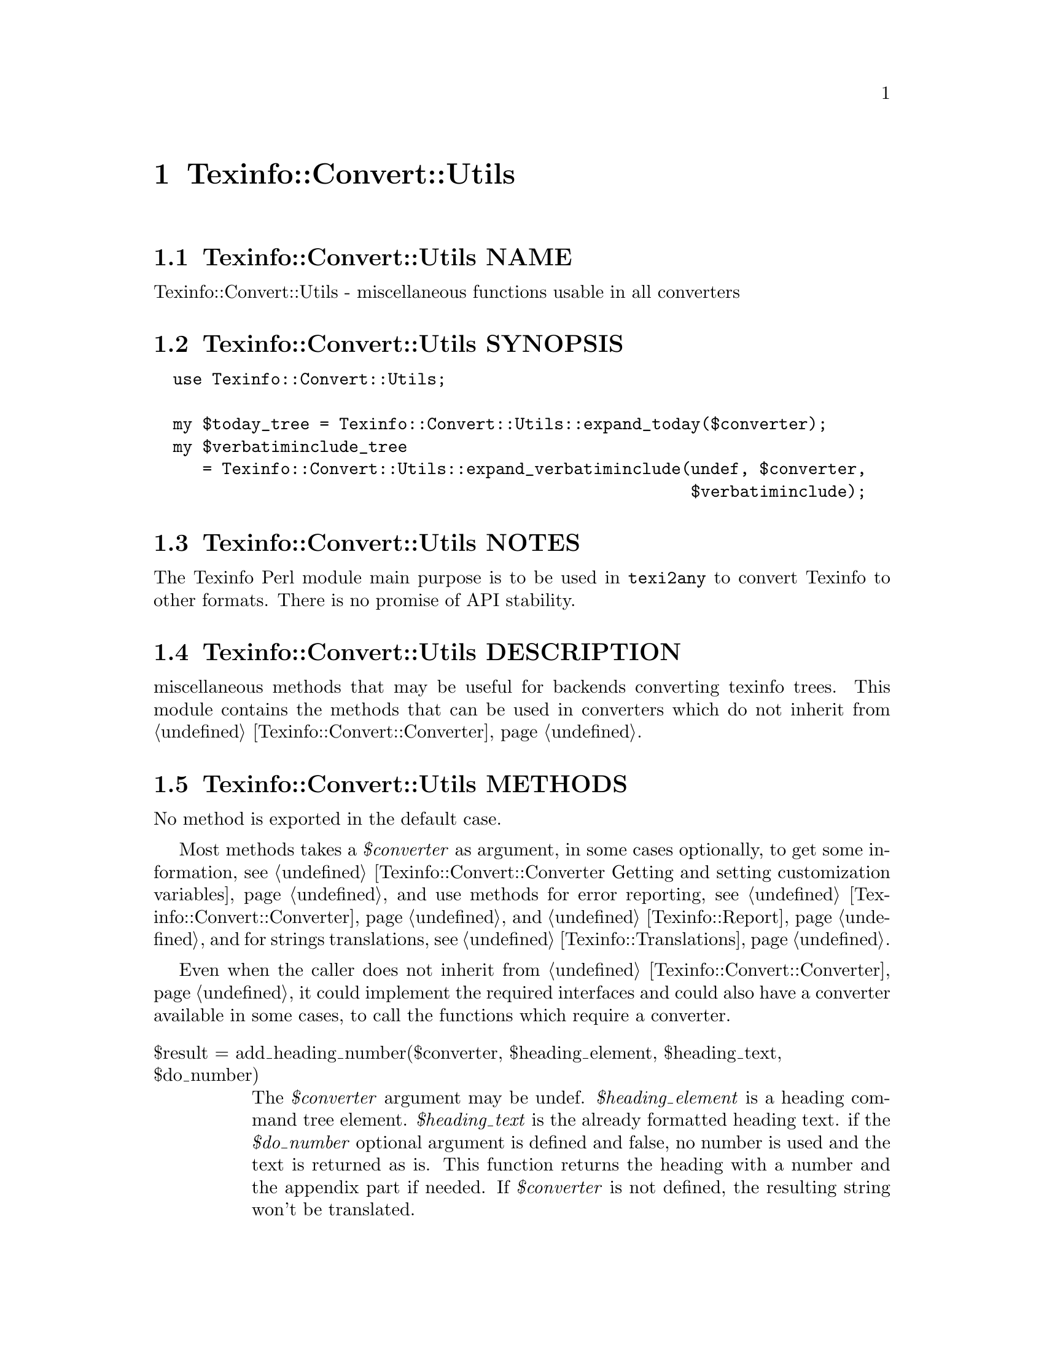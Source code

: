 @node Texinfo@asis{::}Convert@asis{::}Utils
@chapter Texinfo::Convert::Utils

@node Texinfo@asis{::}Convert@asis{::}Utils NAME
@section Texinfo::Convert::Utils NAME

Texinfo::Convert::Utils - miscellaneous functions usable in all converters

@node Texinfo@asis{::}Convert@asis{::}Utils SYNOPSIS
@section Texinfo::Convert::Utils SYNOPSIS

@verbatim
  use Texinfo::Convert::Utils;
  
  my $today_tree = Texinfo::Convert::Utils::expand_today($converter);
  my $verbatiminclude_tree
     = Texinfo::Convert::Utils::expand_verbatiminclude(undef, $converter,
                                                       $verbatiminclude);
@end verbatim

@node Texinfo@asis{::}Convert@asis{::}Utils NOTES
@section Texinfo::Convert::Utils NOTES

The Texinfo Perl module main purpose is to be used in @code{texi2any} to convert
Texinfo to other formats.  There is no promise of API stability.

@node Texinfo@asis{::}Convert@asis{::}Utils DESCRIPTION
@section Texinfo::Convert::Utils DESCRIPTION

miscellaneous methods that may be useful for backends converting texinfo
trees.  This module contains the methods that can be used in converters
which do not inherit from @ref{Texinfo@asis{::}Convert@asis{::}Converter NAME,, Texinfo::Convert::Converter}.

@node Texinfo@asis{::}Convert@asis{::}Utils METHODS
@section Texinfo::Convert::Utils METHODS

No method is exported in the default case.

Most methods takes a @emph{$converter} as argument, in some cases optionally,
to get some information, see
@ref{Texinfo@asis{::}Convert@asis{::}Converter Getting and setting customization variables}
and use methods for error reporting, see @ref{Texinfo@asis{::}Convert@asis{::}Converter NAME,, Texinfo::Convert::Converter}
and @ref{Texinfo@asis{::}Report NAME,, Texinfo::Report}, and for
strings translations, see @ref{Texinfo@asis{::}Translations NAME,, Texinfo::Translations}.

Even when the caller does not inherit from @ref{Texinfo@asis{::}Convert@asis{::}Converter NAME,, Texinfo::Convert::Converter}, it
could implement the required interfaces and could also have a converter
available in some cases, to call the functions which require a converter.

@table @asis
@item $result = add_heading_number($converter, $heading_element, $heading_text, $do_number)
@anchor{Texinfo@asis{::}Convert@asis{::}Utils $result = add_heading_number($converter@comma{} $heading_element@comma{} $heading_text@comma{} $do_number)}
@cindex @code{add_heading_number}

The @emph{$converter} argument may be undef.  @emph{$heading_element} is
a heading command tree element.  @emph{$heading_text} is the already
formatted heading text.  if the @emph{$do_number} optional argument is
defined and false, no number is used and the text is returned as is.
This function returns the heading with a number and the appendix
part if needed.  If @emph{$converter} is not defined, the resulting
string won't be translated.

@item ($category, $class, $type, $name, $arguments) = definition_arguments_content($element)
@anchor{Texinfo@asis{::}Convert@asis{::}Utils ($category@comma{} $class@comma{} $type@comma{} $name@comma{} $arguments) = definition_arguments_content($element)}
@cindex @code{definition_arguments_content}

@emph{$element} should be a @code{@@def*} Texinfo tree element.  The
@emph{$category}, @emph{$class}, @emph{$type}, @emph{$name} are elements corresponding
to the definition @@-command line.  Texinfo elements
on the @@-command line corresponding to arguments in the function
definition are returned in the @emph{$arguments} array reference.
Arguments correspond to text following the other elements
on the @@-command line.  If there is no argument, @emph{$arguments}
will be @code{undef}.

@item $tree = definition_category_tree($converter, $def_line)
@anchor{Texinfo@asis{::}Convert@asis{::}Utils $tree = definition_category_tree($converter@comma{} $def_line)}
@cindex @code{definition_category_tree}

The @emph{$converter} argument may be undef.  @emph{$def_line} is a
@code{def_line} texinfo tree container.  This function
returns a texinfo tree corresponding to the category of the
@emph{$def_line} taking the class into account, if there is one.
If @emph{$converter} is not defined, the resulting string won't be
translated.

@item ($encoded_name, $encoding) = $converter->encoded_input_file_name($converter, $character_string_name, $input_file_encoding)
@anchor{Texinfo@asis{::}Convert@asis{::}Utils ($encoded_name@comma{} $encoding) = $converter->encoded_input_file_name($converter@comma{} $character_string_name@comma{} $input_file_encoding)}

@item ($encoded_name, $encoding) = $converter->encoded_output_file_name($converter, $character_string_name)
@anchor{Texinfo@asis{::}Convert@asis{::}Utils ($encoded_name@comma{} $encoding) = $converter->encoded_output_file_name($converter@comma{} $character_string_name)}
@cindex @code{encoded_input_file_name}
@cindex @code{encoded_output_file_name}

Encode @emph{$character_string_name} in the same way as other file names are
encoded in converters, based on customization variables, and possibly
on the input file encoding.  Return the encoded name and the encoding
used to encode the name.  The @code{encoded_input_file_name} and
@code{encoded_output_file_name} functions use different customization variables to
determine the encoding.  The @emph{$converter} argument is not optional
and is used both to access to customization variables and to access to parser
information.

The <$input_file_encoding> argument is optional.  If set, it is used for
the input file encoding.  It is useful if there is more precise information
on the input file encoding where the file name appeared.

@item $tree = expand_today($converter)
@anchor{Texinfo@asis{::}Convert@asis{::}Utils $tree = expand_today($converter)}
@cindex @code{expand_today}

Expand today's date, as a texinfo tree with translations.  The @emph{$converter}
argument is not optional and is used both to retrieve customization information
and to translate strings.

@item $tree = expand_verbatiminclude($registrar, $customization_information, $verbatiminclude)
@anchor{Texinfo@asis{::}Convert@asis{::}Utils $tree = expand_verbatiminclude($registrar@comma{} $customization_information@comma{} $verbatiminclude)}
@cindex @code{expand_verbatiminclude}

The @emph{$registrar} argument may be undef.  The @emph{$customization_information}
argument is required and is used to retrieve customization information
@ref{Texinfo@asis{::}Convert@asis{::}Converter Getting and setting customization variables}.
@emph{$verbatiminclude} is a @code{@@verbatiminclude} tree element.  This function
returns a @code{@@verbatim} tree elements after finding the included file and
reading it.  If @emph{$registrar} is not defined, error messages are not
registered.

@item (\@@contents, \@@accent_commands) = find_innermost_accent_contents($element)
@anchor{Texinfo@asis{::}Convert@asis{::}Utils (\@@contents@comma{} \@@accent_commands) = find_innermost_accent_contents($element)}
@cindex @code{find_innermost_accent_contents}

@emph{$element} should be an accent command Texinfo tree element.  Returns
an array reference containing the innermost accent @@-command contents,
normally a text element with one or two letter, and an array reference
containing the accent commands nested in @emph{$element} (including
@emph{$element}).

@item $heading_element = find_root_command_next_heading_command($element, $expanded_format_raw, $do_not_ignore_contents, $do_not_ignore_index_entries)
@anchor{Texinfo@asis{::}Convert@asis{::}Utils $heading_element = find_root_command_next_heading_command($element@comma{} $expanded_format_raw@comma{} $do_not_ignore_contents@comma{} $do_not_ignore_index_entries)}

Return an heading element found in the @emph{$element} contents if it
appears before contents that could be formatted.  @emph{$expanded_format_raw}
is a hash reference with raw output formats (html, docbook, xml...) as
keys, associated value should be set for expanded raw output formats.
@emph{$do_not_ignore_contents} is optional.  If set, @code{@@contents} and
@code{@@shortcontents} are considered to be formatted.
@emph{$do_not_ignore_index_entries} is optional.  If set, index entries
are considered to be formatted.

Only heading elements corresponding to @code{@@heading}, @code{@@subheading} and similar
@@-commands that are not associated to nodes in general are found, not
sectioning commands.

@end table

@node Texinfo@asis{::}Convert@asis{::}Utils SEE ALSO
@section Texinfo::Convert::Utils SEE ALSO

@ref{Texinfo@asis{::}Convert@asis{::}Converter NAME,, Texinfo::Convert::Converter} and @ref{Texinfo@asis{::}Translations NAME,, Texinfo::Translations}.

@node Texinfo@asis{::}Convert@asis{::}Utils AUTHOR
@section Texinfo::Convert::Utils AUTHOR

Patrice Dumas, <pertusus@@free.fr>

@node Texinfo@asis{::}Convert@asis{::}Utils COPYRIGHT AND LICENSE
@section Texinfo::Convert::Utils COPYRIGHT AND LICENSE

Copyright 2010- Free Software Foundation, Inc.  See the source file for
all copyright years.

This library is free software; you can redistribute it and/or modify
it under the terms of the GNU General Public License as published by
the Free Software Foundation; either version 3 of the License, or (at
your option) any later version.


